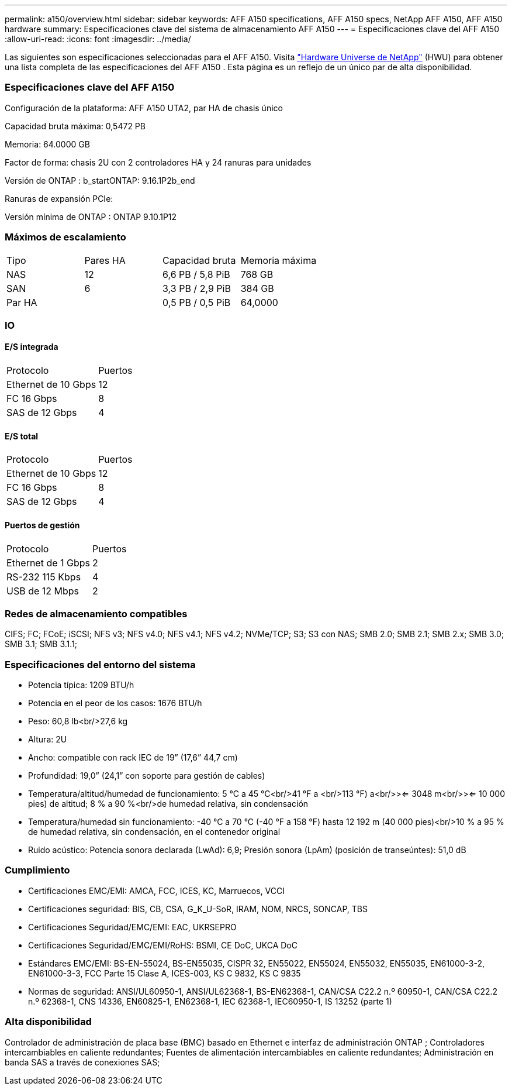 ---
permalink: a150/overview.html 
sidebar: sidebar 
keywords: AFF A150 specifications, AFF A150 specs, NetApp AFF A150, AFF A150 hardware 
summary: Especificaciones clave del sistema de almacenamiento AFF A150 
---
= Especificaciones clave del AFF A150
:allow-uri-read: 
:icons: font
:imagesdir: ../media/


[role="lead"]
Las siguientes son especificaciones seleccionadas para el AFF A150.  Visita https://hwu.netapp.com["Hardware Universe de NetApp"^] (HWU) para obtener una lista completa de las especificaciones del AFF A150 .  Esta página es un reflejo de un único par de alta disponibilidad.



=== Especificaciones clave del AFF A150

Configuración de la plataforma: AFF A150 UTA2, par HA de chasis único

Capacidad bruta máxima: 0,5472 PB

Memoria: 64.0000 GB

Factor de forma: chasis 2U con 2 controladores HA y 24 ranuras para unidades

Versión de ONTAP : b_startONTAP: 9.16.1P2b_end

Ranuras de expansión PCIe:

Versión mínima de ONTAP : ONTAP 9.10.1P12



=== Máximos de escalamiento

|===


| Tipo | Pares HA | Capacidad bruta | Memoria máxima 


| NAS | 12 | 6,6 PB / 5,8 PiB | 768 GB 


| SAN | 6 | 3,3 PB / 2,9 PiB | 384 GB 


| Par HA |  | 0,5 PB / 0,5 PiB | 64,0000 
|===


=== IO



==== E/S integrada

|===


| Protocolo | Puertos 


| Ethernet de 10 Gbps | 12 


| FC 16 Gbps | 8 


| SAS de 12 Gbps | 4 
|===


==== E/S total

|===


| Protocolo | Puertos 


| Ethernet de 10 Gbps | 12 


| FC 16 Gbps | 8 


| SAS de 12 Gbps | 4 
|===


==== Puertos de gestión

|===


| Protocolo | Puertos 


| Ethernet de 1 Gbps | 2 


| RS-232 115 Kbps | 4 


| USB de 12 Mbps | 2 
|===


=== Redes de almacenamiento compatibles

CIFS; FC; FCoE; iSCSI; NFS v3; NFS v4.0; NFS v4.1; NFS v4.2; NVMe/TCP; S3; S3 con NAS; SMB 2.0; SMB 2.1; SMB 2.x; SMB 3.0; SMB 3.1; SMB 3.1.1;



=== Especificaciones del entorno del sistema

* Potencia típica: 1209 BTU/h
* Potencia en el peor de los casos: 1676 BTU/h
* Peso: 60,8 lb<br/>27,6 kg
* Altura: 2U
* Ancho: compatible con rack IEC de 19” (17,6” 44,7 cm)
* Profundidad: 19,0” (24,1” con soporte para gestión de cables)
* Temperatura/altitud/humedad de funcionamiento: 5 °C a 45 °C<br/>41 °F a <br/>113 °F) a<br/>><= 3048 m<br/>><= 10 000 pies) de altitud; 8 % a 90 %<br/>de humedad relativa, sin condensación
* Temperatura/humedad sin funcionamiento: -40 °C a 70 °C (-40 °F a 158 °F) hasta 12 192 m (40 000 pies)<br/>10 % a 95 % de humedad relativa, sin condensación, en el contenedor original
* Ruido acústico: Potencia sonora declarada (LwAd): 6,9; Presión sonora (LpAm) (posición de transeúntes): 51,0 dB




=== Cumplimiento

* Certificaciones EMC/EMI: AMCA, FCC, ICES, KC, Marruecos, VCCI
* Certificaciones seguridad: BIS, CB, CSA, G_K_U-SoR, IRAM, NOM, NRCS, SONCAP, TBS
* Certificaciones Seguridad/EMC/EMI: EAC, UKRSEPRO
* Certificaciones Seguridad/EMC/EMI/RoHS: BSMI, CE DoC, UKCA DoC
* Estándares EMC/EMI: BS-EN-55024, BS-EN55035, CISPR 32, EN55022, EN55024, EN55032, EN55035, EN61000-3-2, EN61000-3-3, FCC Parte 15 Clase A, ICES-003, KS C 9832, KS C 9835
* Normas de seguridad: ANSI/UL60950-1, ANSI/UL62368-1, BS-EN62368-1, CAN/CSA C22.2 n.º 60950-1, CAN/CSA C22.2 n.º 62368-1, CNS 14336, EN60825-1, EN62368-1, IEC 62368-1, IEC60950-1, IS 13252 (parte 1)




=== Alta disponibilidad

Controlador de administración de placa base (BMC) basado en Ethernet e interfaz de administración ONTAP ; Controladores intercambiables en caliente redundantes; Fuentes de alimentación intercambiables en caliente redundantes; Administración en banda SAS a través de conexiones SAS;
